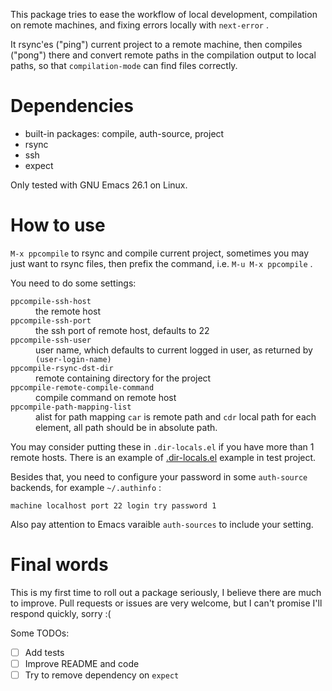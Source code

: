 This package tries to ease the workflow of local development, compilation on remote machines, and fixing errors locally with =next-error= .

It rsync'es ("ping") current project to a remote machine, then compiles ("pong") there and convert remote paths in the compilation output to local paths, so that =compilation-mode= can find files correctly.

* Dependencies

- built-in packages: compile, auth-source, project
- rsync
- ssh
- expect

Only tested with GNU Emacs 26.1 on Linux.

* How to use

=M-x ppcompile= to rsync and compile current project, sometimes you may just want to rsync files, then prefix the command, i.e. =M-u M-x ppcompile= .

You need to do some settings:
- =ppcompile-ssh-host= :: the remote host
- =ppcompile-ssh-port= :: the ssh port of remote host, defaults to 22
- =ppcompile-ssh-user= :: user name, which defaults to current logged in user, as returned by =(user-login-name)=
- =ppcompile-rsync-dst-dir= :: remote containing directory for the project
- =ppcompile-remote-compile-command= :: compile command on remote host
- =ppcompile-path-mapping-list= :: alist for path mapping
  =car= is remote path and =cdr= local path for each element, all path should be in absolute path.

You may consider putting these in =.dir-locals.el= if you have more than 1 remote hosts.
There is an example of [[https://github.com/whatacold/ppcompile-test-project/blob/master/.dir-locals.el][.dir-locals.el]] example in test project.

Besides that, you need to configure your password in some =auth-source= backends, for example =~/.authinfo= :
#+BEGIN_SRC
machine localhost port 22 login try password 1
#+END_SRC

Also pay attention to Emacs varaible =auth-sources= to include your setting.

* Final words

This is my first time to roll out a package seriously, I believe there are much to improve.
Pull requests or issues are very welcome, but I can't promise I'll respond quickly, sorry :(

Some TODOs:
- [ ] Add tests
- [ ] Improve README and code
- [ ] Try to remove dependency on =expect=